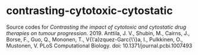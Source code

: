 * contrasting-cytotoxic-cytostatic

Source codes for /Contrasting the impact of cytotoxic and cytostatic drug therapies on tumour progression./ 2019. Anttila, J. V., Shubin, M., Cairns, J., Borse, F., Guo, Q., Mononen, T., V{\'a}zquez-Garc{\'i}a, I., Pulkkinen, O., Mustonen, V. PLoS Computational Biology. doi: 10.1371/journal.pcbi.1007493

